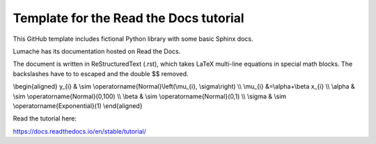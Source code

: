 Template for the Read the Docs tutorial
=======================================

This GitHub template includes fictional Python library
with some basic Sphinx docs.

Lumache has its documentation hosted on Read the Docs.

The document is written in ReStructuredText (.rst), 
which takes LaTeX multi-line equations in special math blocks.
The backslashes have to to escaped and the double $$ removed.

.. math::

\\begin{aligned}
y_{i} & \\sim \\operatorname{Normal}\\left(\\mu_{i}, \\sigma\\right) \\\\
\\mu_{i} &=\\alpha+\\beta x_{i} \\\\
\\alpha & \\sim \\operatorname{Normal}(0,100) \\\\
\\beta & \\sim \\operatorname{Normal}(0,1) \\\\
\\sigma & \\sim \\operatorname{Exponential}(1)
\\end{aligned}


Read the tutorial here:

https://docs.readthedocs.io/en/stable/tutorial/


